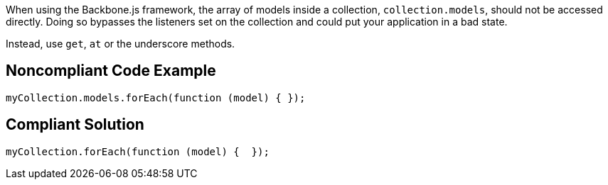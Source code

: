 When using the Backbone.js framework, the array of models inside a collection, ``++collection.models++``, should not be accessed directly. Doing so bypasses the listeners set on the collection and could put your application in a bad state.


Instead, use ``++get++``, ``++at++`` or the underscore methods.

== Noncompliant Code Example

----
myCollection.models.forEach(function (model) { });
----

== Compliant Solution

----
myCollection.forEach(function (model) {  });
----
